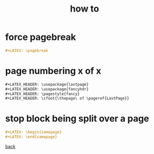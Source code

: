 #+title: how to
#+options: num:nil ^:nil creator:nil author:nil timestamp:nil

* force pagebreak

#+BEGIN_SRC org
  ,#+LATEX: \pagebreak
#+END_SRC

* page numbering x of x

#+BEGIN_SRC org
  ,#+LATEX_HEADER: \usepackage{lastpage}
  ,#+LATEX_HEADER: \usepackage{fancyhdr}
  ,#+LATEX_HEADER: \pagestyle{fancy}
  ,#+LATEX_HEADER: \cfoot{\thepage\ of \pageref{LastPage}}
#+END_SRC

* stop block being split over a page

#+BEGIN_SRC org
  ,#+LATEX: \begin{samepage}
  ,#+LATEX: \end{samepage}
#+END_SRC

[[./latex.html][back]]
